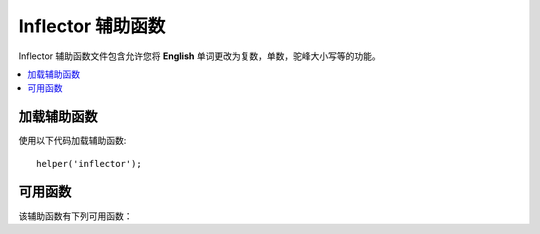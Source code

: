 #####################
Inflector 辅助函数
#####################

Inflector 辅助函数文件包含允许您将 **English** 单词更改为复数，单数，驼峰大小写等的功能。

.. contents::
  :local:

.. raw:: html

  <div class="custom-index container"></div>

加载辅助函数
===================

使用以下代码加载辅助函数::

	helper('inflector');

可用函数
===================

该辅助函数有下列可用函数：

.. php:function:: singular($string)

	:param	string	$string: 输入字符串
	:returns:	单数单词
	:rtype:	string

	改变复数单词为单数。 示例::

		echo singular('dogs'); // 打印 'dog'

.. php:function:: plural($string)

	:param	string	$string: 输入字符串
	:returns:	复数单词
	:rtype:	string

	改变单数单词为复数。示例::

		echo plural('dog'); // 打印 'dogs'

.. php:function:: counted($count, $string)

	:param	int 	$count:  数字项
	:param	string	$string: 输入字符串
	:returns:	单数或复数短语
	:rtype:	string

	将单词及其计数更改为短语。 示例::

		echo counted(3, 'dog'); // 打印 '3 dogs'

.. php:function:: camelize($string)

	:param	string	$string: 输入字符串
	:returns:	驼峰化字符串
	:rtype:	string

	将由空格或下划线分隔的单词字符串更改为驼峰式大小写。 示例::

		echo camelize('my_dog_spot'); // 打印 'myDogSpot'

.. php:function:: pascalize($string)

	:param	string	$string: 输入字符串
	:returns:	Pascal大小写字符串
	:rtype:	string

	将由空格或下划线分隔的单词字符串更改为Pascal大小写，即首字母大写的驼峰式大小写。示例::

		echo pascalize('my_dog_spot'); // 打印 'MyDogSpot'

.. php:function:: underscore($string)

	:param	string	$string: 输入字符串
	:returns:	包含下划线而不是空格的字符串
	:rtype:	string

	获取多个用空格隔开的单词并加下划线。示例::

		echo underscore('my dog spot'); // 打印 'my_dog_spot'

.. php:function:: humanize($string[, $separator = '_'])

	:param	string	$string: 输入字符串
	:param	string	$separator: 输入分隔符
	:returns:	人性化的字符串
	:rtype:	string

	用下划线分隔多个单词，并在它们之间添加空格。每个单词都大写。示例::

		echo humanize('my_dog_spot'); // 打印 'My Dog Spot'

	用破折号代替下划线::

		echo humanize('my-dog-spot', '-'); // 打印 'My Dog Spot'

.. php:function:: is_pluralizable($word)

	:param	string	$word: 输入字符串
	:returns:	如果单词可数则为TRUE，否则为FALSE
	:rtype:	bool

	检查给定单词是否具有复数形式。示例::

		is_pluralizable('equipment'); // 返回 FALSE

.. php:function:: dasherize($string)

	:param	string	$string: 输入字符串
	:returns:	虚线
	:rtype:	string

	在字符串中用虚线代替下划线。 示例::

		dasherize('hello_world'); // 返回 'hello-world'

.. php:function:: ordinal($integer)

	:param	int	$integer: 确定后缀的整数
	:returns:	序数后缀
	:rtype:	string

	返回应该添加到数字以表示位置的后缀，例如1st，2nd，3rd，4th。示例::

		ordinal(1); // 返回 'st'

.. php:function:: ordinalize($integer)

	:param	int	$integer: 序号
	:returns:	序数化 integer
	:rtype:	string

	将数字转换为用于表示位置的序数字符串，例如1st，2nd，3rd，4th。示例::

		ordinalize(1); // 返回 '1st'
